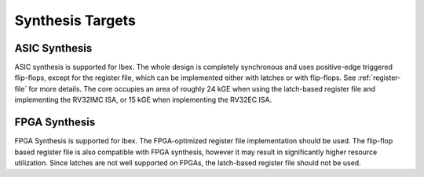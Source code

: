 Synthesis Targets
=================

ASIC Synthesis
--------------

ASIC synthesis is supported for Ibex.
The whole design is completely synchronous and uses positive-edge triggered flip-flops, except for the register file, which can be implemented either with latches or with flip-flops.
See :ref:`register-file` for more details.
The core occupies an area of roughly 24 kGE when using the latch-based register file and implementing the RV32IMC ISA, or 15 kGE when implementing the RV32EC ISA.


FPGA Synthesis
--------------

FPGA Synthesis is supported for Ibex.
The FPGA-optimized register file implementation should be used.
The flip-flop based register file is also compatible with FPGA synthesis, however it may result in significantly higher resource utilization.
Since latches are not well supported on FPGAs, the latch-based register file should not be used.
